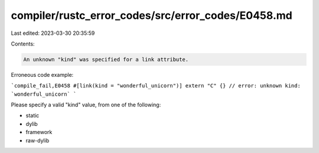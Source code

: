 compiler/rustc_error_codes/src/error_codes/E0458.md
===================================================

Last edited: 2023-03-30 20:35:59

Contents:

.. code-block:: md

    An unknown "kind" was specified for a link attribute.

Erroneous code example:

```compile_fail,E0458
#[link(kind = "wonderful_unicorn")] extern "C" {}
// error: unknown kind: `wonderful_unicorn`
```

Please specify a valid "kind" value, from one of the following:

* static
* dylib
* framework
* raw-dylib


